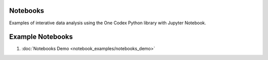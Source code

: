 Notebooks
---------

Examples of interative data analysis using the One Codex Python library with
Jupyter Notebook.

Example Notebooks
-----------------

1. :doc:`Notebooks Demo <notebook_examples/notebooks_demo>`

